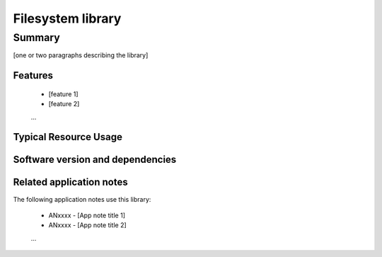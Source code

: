 Filesystem library
==================

Summary
-------

[one or two paragraphs describing the library]

Features
........

  * [feature 1]
  * [feature 2]
  ...

Typical Resource Usage
......................

  .. resusage::
     ...

Software version and dependencies
.................................

  .. libdeps::

Related application notes
.........................

The following application notes use this library:

  * ANxxxx - [App note title 1]
  * ANxxxx - [App note title 2]
  ...
